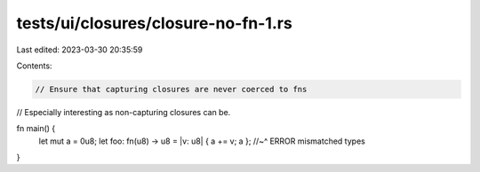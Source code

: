 tests/ui/closures/closure-no-fn-1.rs
====================================

Last edited: 2023-03-30 20:35:59

Contents:

.. code-block:: rs

    // Ensure that capturing closures are never coerced to fns
// Especially interesting as non-capturing closures can be.

fn main() {
    let mut a = 0u8;
    let foo: fn(u8) -> u8 = |v: u8| { a += v; a };
    //~^ ERROR mismatched types
}


